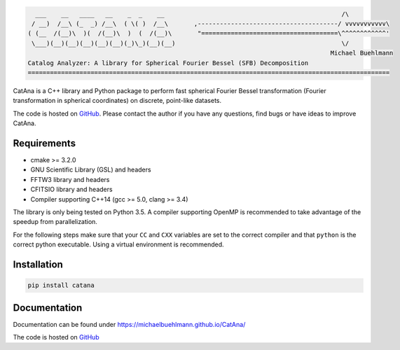 .. image:: https://img.shields.io/github/release/michaelbuehlmann/CatAna/all.svg?style=flat-square
   :target: https://github.com/michaelbuehlmann/CatAna

.. image:: https://img.shields.io/pypi/v/catana.svg?style=flat-square
   :target: https://pypi.python.org

.. image:: https://img.shields.io/github/tag/michaelbuehlmann/CatAna.svg?style=flat-square
   :target: https://github.com/michaelbuehlmann/CatAna

.. image:: https://img.shields.io/travis/michaelbuehlmann/CatAna/master.svg?style=flat-square
   :target: https://travis-ci.org/michaelbuehlmann/CatAna

.. image:: https://img.shields.io/github/license/michaelbuehlmann/CatAna.svg?style=flat-square
   :target: https://github.com/michaelbuehlmann/CatAna

.. code-block::

     ___    __   ____   __    _  _    __                                                /\
    / __)  /__\ (_  _) /__\  ( \( )  /__\       ,--------------------------------------/ vvvvvvvvvvv\
   ( (__  /(__)\  )(  /(__)\  )  (  /(__)\       "=====================================\^^^^^^^^^^^^'
    \___)(__)(__)(__)(__)(__)(_)\_)(__)(__)                                             \/
                                                                                     Michael Buehlmann
   Catalog Analyzer: A library for Spherical Fourier Bessel (SFB) Decomposition
   ==================================================================================================

CatAna is a C++ library and Python package to perform fast spherical Fourier Bessel transformation (Fourier
transformation in spherical coordinates) on discrete, point-like datasets.

The code is hosted on `GitHub <https://github.com/michaelbuehlmann/CatAna>`__. Please contact the author if you have any
questions, find bugs or have ideas to improve CatAna.


Requirements
============

- cmake >= 3.2.0
- GNU Scientific Library (GSL) and headers
- FFTW3 library and headers
- CFITSIO library and headers
- Compiler supporting C++14 (gcc >= 5.0, clang >= 3.4)

The library is only being tested on Python 3.5. A compiler supporting OpenMP is recommended to take advantage of the
speedup from parallelization.

For the following steps make sure that your ``CC`` and ``CXX`` variables are set to the correct compiler and that
``python`` is the correct python executable. Using a virtual environment is recommended.

Installation
============

.. code-block:: bash

   pip install catana

Documentation
=============

Documentation can be found under `https://michaelbuehlmann.github.io/CatAna/ <https://michaelbuehlmann.github.io/CatAna/>`_

The code is hosted on `GitHub <https://github.com/michaelbuehlmann/CatAna>`_
